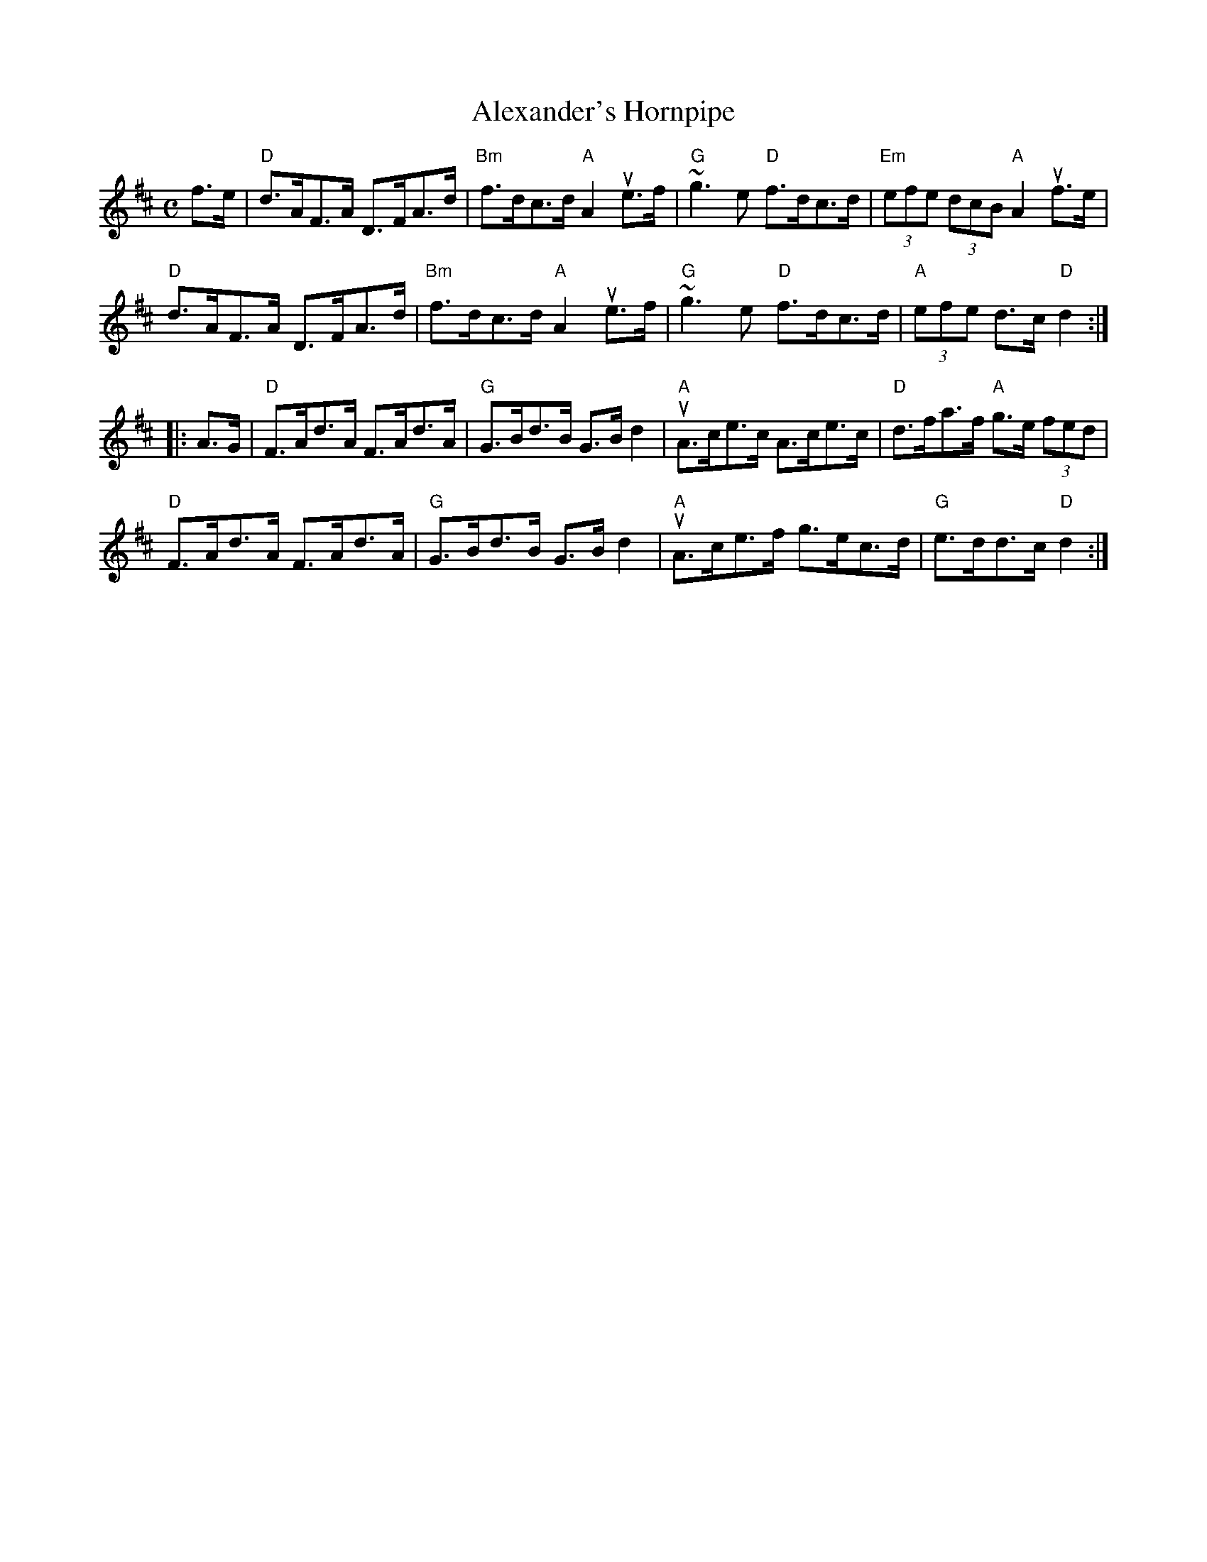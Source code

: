X:1
T:Alexander's Hornpipe
R:Hornpipe
M:C
L:1/8
%%printtempo 0
Q:180
K:D
f>e|\
"D"d>AF>A D>FA>d|"Bm"f>dc>d "A"A2 ue>f| "G"~g3e "D"f>dc>d|"Em"(3efe (3dcB "A"A2uf>e|
"D"d>AF>A D>FA>d|"Bm"f>dc>d "A"A2 ue>f| "G"~g3e "D"f>dc>d|"A"(3efe d>c "D"d2:|
|:A>G|\
"D"F>Ad>A F>Ad>A|"G"G>Bd>B G>Bd2|"A"uA>ce>c A>ce>c| "D"d>fa>f "A"g>e (3fed|
"D"F>Ad>A F>Ad>A|"G"G>Bd>B G>Bd2|"A"uA>ce>f g>ec>d|"G"e>dd>c "D"d2:|
